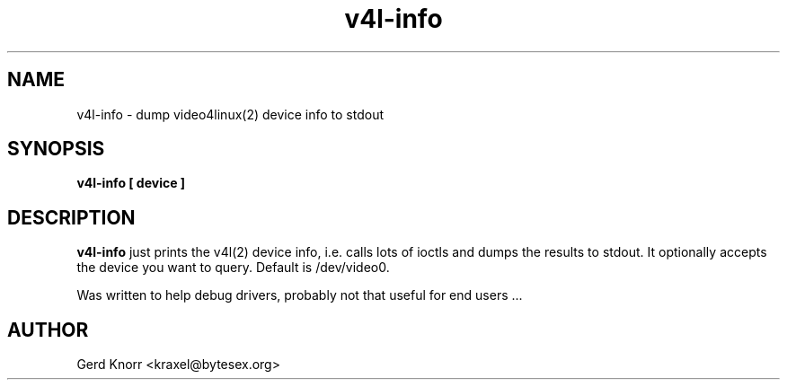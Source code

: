 .TH v4l-info 1 "(c) Gerd Knorr"
.SH NAME
v4l-info - dump video4linux(2) device info to stdout
.SH SYNOPSIS
.B  v4l-info [ device ]
.SH DESCRIPTION
.B v4l-info
just prints the v4l(2) device info, i.e. calls lots of ioctls and dumps
the results to stdout.  It optionally accepts the device you want to
query.  Default is /dev/video0.
.P
Was written to help debug drivers, probably not that useful for end
users ...
.SH AUTHOR
Gerd Knorr <kraxel@bytesex.org>
